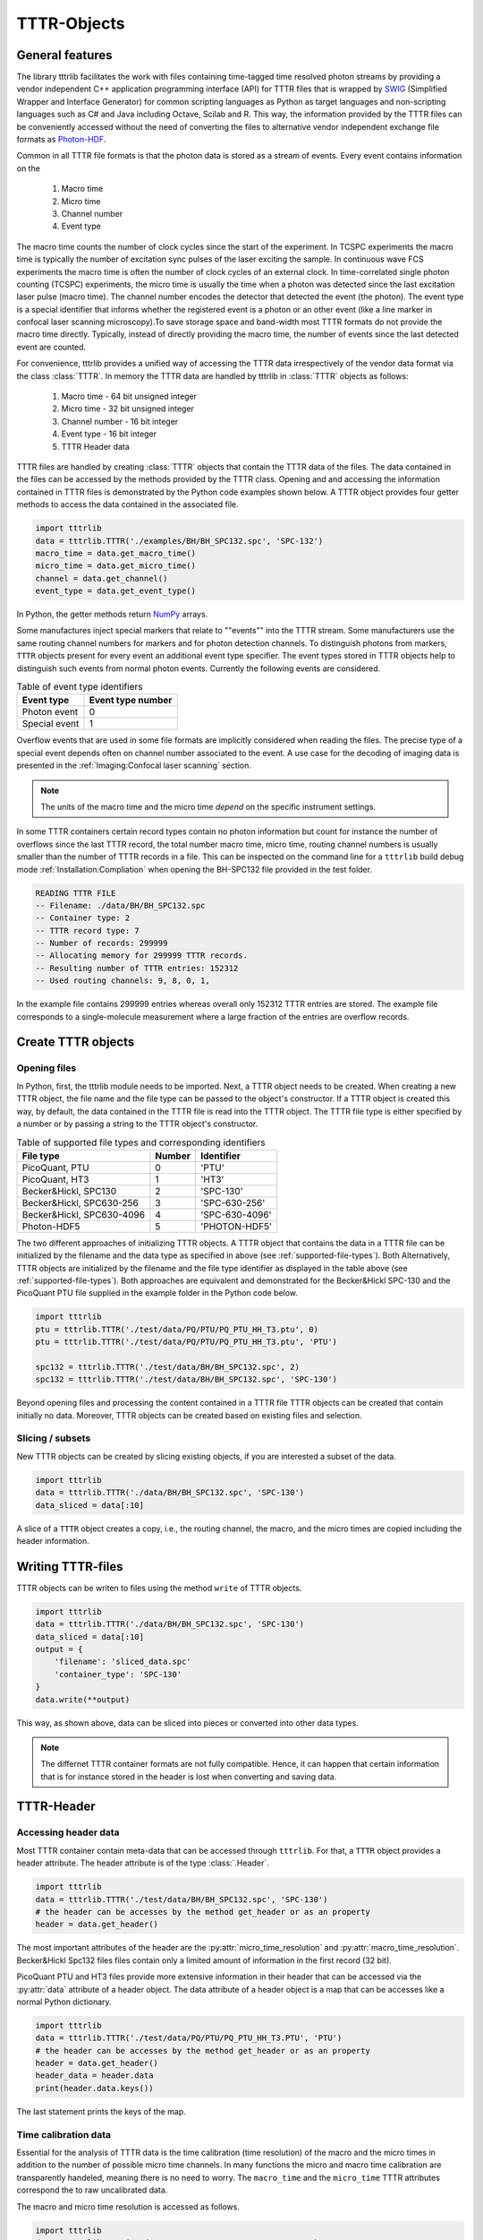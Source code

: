 ************
TTTR-Objects
************

General features
================
The library tttrlib facilitates the work with files containing time-tagged time
resolved photon streams by providing a vendor independent C++ application
programming interface (API) for TTTR files that is wrapped by `SWIG <http://swig.org/>`_
(Simplified Wrapper and Interface Generator) for common scripting languages as
Python as target languages and non-scripting languages such as C# and Java including
Octave, Scilab and R. This way, the information provided by the TTTR files can be
conveniently accessed without the need of converting the files to alternative
vendor independent exchange file formats as `Photon-HDF <http://photon-hdf5.github.io/>`_.

Common in all TTTR file formats is that the photon data is stored as a stream
of events. Every event contains information on the

.. highlights::

    1. Macro time
    2. Micro time
    3. Channel number
    4. Event type

The macro time counts the number of clock cycles since the start of the
experiment. In TCSPC experiments the macro time is typically the number of
excitation sync pulses of the laser exciting the sample. In continuous wave FCS
experiments the macro time is often the number of clock cycles of an external
clock. In time-correlated single photon counting (TCSPC) experiments, the micro
time is usually the time when a photon was detected since the last excitation
laser pulse (macro time). The channel number encodes the detector that detected
the event (the photon). The event type is a special identifier that informs whether
the registered event is a photon or an other event (like a line marker in confocal
laser scanning microscopy).To save storage space and band-width most TTTR formats
do not provide the macro time directly. Typically, instead of directly providing
the macro time, the number of events since the last detected event are counted.

For convenience, tttrlib provides a unified way of accessing the TTTR data
irrespectively of the vendor data format via the class :class:`TTTR`. In memory
the TTTR data are handled by tttrlib in :class:`TTTR` objects as follows:

    1. Macro time - 64 bit unsigned integer
    2. Micro time - 32 bit unsigned integer
    3. Channel number - 16 bit integer
    4. Event type - 16 bit integer
    5. TTTR Header data

TTTR files are handled by creating :class:`TTTR` objects that contain the TTTR
data of the files. The data contained in the files can be accessed by the methods
provided by the TTTR class. Opening and and accessing the information contained in
TTTR files is demonstrated by the Python code examples shown below. A TTTR object
provides four getter methods to access the data contained in the associated file.

.. code-block:: python

    import tttrlib
    data = tttrlib.TTTR('./examples/BH/BH_SPC132.spc', 'SPC-132')
    macro_time = data.get_macro_time()
    micro_time = data.get_micro_time()
    channel = data.get_channel()
    event_type = data.get_event_type()

In Python, the getter methods return `NumPy <http://www.numpy.org/>`_ arrays.


Some manufactures inject special markers that relate to ""events"" into the TTTR
stream. Some manufacturers use the same routing channel numbers for markers and
for photon detection channels. To distinguish photons from markers, ``TTTR``
objects present for every event an additional event type specifier. The event
types stored in TTTR objects help to distinguish such events from normal photon
events. Currently the following events are considered.


.. _event-types:
.. table:: Table of event type identifiers
    :widths: auto

    +--------------------------+--------+----------------+
    | Event type               | Event type number       |
    +==========================+========+================+
    |Photon event              |0                        |
    +--------------------------+-------------------------+
    |Special event             |1                        |
    +--------------------------+-------------------------+

Overflow events that are used in some file formats are implicitly considered
when reading the files. The precise type of a special event depends often on
channel number associated to the event. A use case for the decoding of imaging
data is presented in the :ref:`Imaging:Confocal laser scanning` section.

.. note::
    The units of the macro time and the micro time *depend* on the specific
    instrument settings.

In some TTTR containers certain record types contain no photon information but
count for instance the number of overflows since the last TTTR record, the total
number macro time, micro time, routing channel numbers is usually smaller than
the number of TTTR records in a file. This can be inspected on the command line
for a ``tttrlib`` build debug mode :ref:`Installation:Compliation` when
opening the BH-SPC132 file provided in the test folder.

.. code-block:: none

    READING TTTR FILE
    -- Filename: ./data/BH/BH_SPC132.spc
    -- Container type: 2
    -- TTTR record type: 7
    -- Number of records: 299999
    -- Allocating memory for 299999 TTTR records.
    -- Resulting number of TTTR entries: 152312
    -- Used routing channels: 9, 8, 0, 1,

In the example file contains 299999 entries whereas overall only 152312 TTTR
entries are stored. The example file corresponds to a single-molecule measurement
where a large fraction of the entries are overflow records.

Create TTTR objects
===================

Opening files
-------------
In Python, first, the tttrlib module needs to be imported. Next, a TTTR object
needs to be created. When creating a new TTTR object, the file name and the file
type can be passed to the object's constructor. If a TTTR object is created this
way, by default, the data contained in the TTTR file is read into the TTTR object.
The TTTR file type is either specified by a number or by passing a string to the
TTTR object's constructor.

.. _supported-file-types:
.. table:: Table of supported file types and corresponding identifiers
    :widths: auto

    +--------------------------+--------+----------------+
    | File type                | Number | Identifier     |
    +==========================+========+================+
    |PicoQuant, PTU            |0       |'PTU'           |
    +--------------------------+--------+----------------+
    |PicoQuant, HT3            |1       |'HT3'           |
    +--------------------------+--------+----------------+
    |Becker&Hickl, SPC130      |2       |'SPC-130'       |
    +--------------------------+--------+----------------+
    |Becker&Hickl, SPC630-256  |3       |'SPC-630-256'   |
    +--------------------------+--------+----------------+
    |Becker&Hickl, SPC630-4096 |4       |'SPC-630-4096'  |
    +--------------------------+--------+----------------+
    |Photon-HDF5               |5       |'PHOTON-HDF5'   |
    +--------------------------+--------+----------------+

The two different approaches of initializing TTTR objects. A TTTR object that
contains the data in a TTTR file can be initialized by the filename and the
data type as specified in above (see :ref:`supported-file-types`). Both
Alternatively, TTTR objects are initialized by the filename and the file type
identifier as displayed in the table above (see :ref:`supported-file-types`).
Both approaches are equivalent and demonstrated for the Becker&Hickl SPC-130 and
the PicoQuant PTU file supplied in the example folder in the Python code below.


.. code-block:: python

    import tttrlib
    ptu = tttrlib.TTTR('./test/data/PQ/PTU/PQ_PTU_HH_T3.ptu', 0)
    ptu = tttrlib.TTTR('./test/data/PQ/PTU/PQ_PTU_HH_T3.ptu', 'PTU')

    spc132 = tttrlib.TTTR('./test/data/BH/BH_SPC132.spc', 2)
    spc132 = tttrlib.TTTR('./test/data/BH/BH_SPC132.spc', 'SPC-130')

Beyond opening files and processing the content contained in a TTTR file TTTR
objects can be created that contain initially no data. Moreover, TTTR objects can
be created based on existing files and selection.

Slicing / subsets
-----------------

New TTTR objects can be created by slicing existing objects, if you are
interested a subset of the data.

.. code-block:: python

    import tttrlib
    data = tttrlib.TTTR('./data/BH/BH_SPC132.spc', 'SPC-130')
    data_sliced = data[:10]

A slice of a ``TTTR`` object creates a copy, i.e., the routing channel, the
macro, and the micro times are copied including the header information.

Writing TTTR-files
==================
TTTR objects can be writen to files using the method ``write`` of TTTR objects.

.. code-block:: python

    import tttrlib
    data = tttrlib.TTTR('./data/BH/BH_SPC132.spc', 'SPC-130')
    data_sliced = data[:10]
    output = {
        'filename': 'sliced_data.spc'
        'container_type': 'SPC-130'
    }
    data.write(**output)

This way, as shown above, data can be sliced into pieces or converted into other
data types.

.. note::
    The differnet TTTR container formats are not fully compatible. Hence, it can
    happen that certain information that is for instance stored in the header is
    lost when converting and saving data.

TTTR-Header
===========

Accessing header data
---------------------
Most TTTR container contain meta-data that can be accessed through ``tttrlib``.
For that, a ``TTTR`` object provides a header attribute. The header attribute is
of the type :class:`.Header`.

.. code-block:: python

    import tttrlib
    data = tttrlib.TTTR('./test/data/BH/BH_SPC132.spc', 'SPC-130')
    # the header can be accesses by the method get_header or as an property
    header = data.get_header()

The most important attributes of the header are the :py:attr:`micro_time_resolution`
and :py:attr:`macro_time_resolution`. Becker&Hickl Spc132 files files contain
only a limited amount of information in the first record (32 bit).

PicoQuant PTU and HT3 files provide more extensive information in their header
that can be accessed via the :py:attr:`data` attribute of a header object. The
data attribute of a header object is a map that can be accesses like a normal
Python dictionary.

.. code-block:: python

    import tttrlib
    data = tttrlib.TTTR('./test/data/PQ/PTU/PQ_PTU_HH_T3.PTU', 'PTU')
    # the header can be accesses by the method get_header or as an property
    header = data.get_header()
    header_data = header.data
    print(header.data.keys())

The last statement prints the keys of the map.


Time calibration data
---------------------
Essential for the analysis of TTTR data is the time calibration (time resolution)
of the macro and the micro times in addition to the number of possible micro time
channels. In many functions the micro and macro time calibration are transparently
handeled, meaning there is no need to worry. The ``macro_time`` and the
``micro_time`` TTTR attributes correspond the to raw uncalibrated data.

The macro and micro time resolution is accessed as follows.

.. code-block:: python

    import tttrlib
    data = tttrlib.TTTR('./data/PQ/PTU/PQ_PTU_HH_T3.PTU', 'PTU')
    macro_time_resolution = data.header.macro_time_resolution
    micro_time_resolution = data.header.micro_time_resolution

The number of micro time channels can be accessed as displayed below.

.. code-block:: python

    import tttrlib
    data = tttrlib.TTTR('./data/PQ/PTU/PQ_PTU_HH_T3.PTU', 'PTU')
    # the header can be accesses by the method get_header or as an property
    header = data.get_header()
    macro_time_resolution = data.header.macro_time_resolution
    # macro_time_resolution = 12.5 ns
    micro_time_resolution = data.header.micro_time_resolution
    # micro_time_resolution = 4 ps
    data.header.number_of_micro_time_channels
    # will return 8129
    data.get_number_of_micro_time_channels()
    # will return 3125


.. note::
    The effective number of micro time channels, i.e., the number of micro time
    channels can be smaller than the actual number of micro time channels. For
    instance at a micro time channel resolution of 4 ps and macro time resolution
    of 12.5 ns effectively only 3125 micro time channels will be filled with
    photons.


Selections
==========
General
-------
A defining feature of TTTR data is that subsets can be selected and defined for
more detailed analysis. This is for instance exploited in single-molecule experimetns
There are different methods to access subsets of a TTTR object that are described
in this section.

Using selections
----------------
There is a set of functions and methods to select subsets of TTTR objects.
Beyond the the array processing capabilities either provided by the high-level
programming language or an library like `NumPy <http://www.numpy.org/>`_, ``tttrlib``
offers a set of functions and methods to select a subset of the data contained
in a TTTR file. There are two options to get selection for a subset of the data

    1. By *ranges*
    2. By *selection*

*Ranges* are lists of tuples marking the beginning and the end of a range.
*Selections* are list of integers, where the integers refer to the indices
of the event stream that was selected.


For instance, for the sequence of time events displayed in the following table

+--------+---+---+---+---+---+---+---+---+---+---+
|index   |0  |1  |2  |3  |4  |5  |6  |7  |8  |9  |
+--------+---+---+---+---+---+---+---+---+---+---+
|time    |1  |12 |13 |14 |15 |18 |20 |23 |30 |32 |
+--------+---+---+---+---+---+---+---+---+---+---+

the selection (1, 3, 5, 7) yields::

    12, 14, 18, 23

and the ranges (0, 2) and (7, 9) yield::

    (1, 12, 13), (23, 30, 32)

Depending on the specific application either ranges or selections are more useful.
For instance, single molecule bursts are usually defined by *ranges*, while detection
channels are usually selected by *selections*.

Channel selections
------------------
A very typical use case in TCSPC experiments (either in fluorescence lifetime
microscopy (FLIM) or multiparameteric fluorescence detection (MFD)) is to select
a subset of the registered events based on the detection channel. The experimental
example data provided by the file ``./examples/BH/BH_SPC132.spc`` four detectors
were used to register the fluorescence signal with two polarizations in a 'green'
and 'red' spectral range. In the example file the detector numbers for the green
fluorescence were (0, 8) and (1, 9) for the red detection window.

The method 'get_selection_by_channel' provides an array that contains the indices
of the events when a the channel equals the channel number of the provided
arguments. To obtain the indices where the channel number. In the example below
the indices of the green (channel = 0 or channel = 8) and the indeces of the red
(channel = 1 or channel = 9) are saved in the variables ``green_indices``  and
``red_indices``, respectively.

.. code-block:: python

    import numpy as np
    import tttrlib

    data = tttrlib.TTTR('./examples/BH/BH_SPC132.spc', 'SPC-130')

    green_indices = data.get_selection_by_channel([0, 8])
    red_indices = data.get_selection_by_channel([1, 9])

This examples needs to be adapted to the channel assignment dependent on the actual
experimental setup.

Selections can be made by channel with such a selection a new `TTTR` object can
be created.

.. code-block:: python

        data = tttrlib.TTTR('./data/BH/BH_SPC132.spc', 'SPC-130')
        ch1_indeces = data.get_selection_by_channel([8])
        data_ch1 = tttrlib.TTTR(data, ch1_indeces)
        # alternatively
        data_ch1 = data[ch1_indeces]

The `TTTR` object can be operated on normally.

Count rate selections
---------------------
Another very common selection is based on the count rate. The count rate is
determined by the number of detected events within a given time window. The
selection by the method ``get_selection_by_count_rate`` returns all indices where
less photons were detected within a specified time window. The time window is
given by the number of macro time steps.

.. code-block:: python

    import numpy as np
    import tttrlib
    data = tttrlib.TTTR('./examples/BH/BH_SPC132.spc', 'SPC-130')
    cr_selection = data.get_ranges_by_count_rate(1, 30)

In the example shown above, the time window is 1200000 and 30 is the maximum
number of photons within that is permitted in a time window.

Such count rate selections are for instance used to detect bursts in single molecule
experiments or to generate filters for advanced FCS analysis :cite:`laurence2004`
(see also :ref:`Correlation:Count rate filer` and :ref:`Single Molecule:Burst selection`).

TTTR ranges
===========

STOP